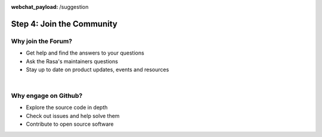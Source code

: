 :webchat_payload: /suggestion
.. _get_started_step4:

Step 4: Join the Community
==========================

.. raw:: html

   <div class="progress">
   <ul>
   <li><a href="https://rasa.com/docs/get_started_step1/">1</a></li>
   <li><a href="https://rasa.com/docs/get_started_step2/">2</a></li>
   <li><a href="https://rasa.com/docs/get_started_step3/">3</a></li>
   <li class="current">4</li>
   </ul>
   </div>
   
.. raw:: html

     The Rasa community is a diverse group of makers and conversational AI enthusiasts. Our community is very active in our <a class="reference external" href="https://forum.rasa.com/" target="_blank">Forum</a>, on <a class="reference external" href="https://github.com/RasaHQ" target="_blank">Github</a> and in <a class="reference external" href="https://forum.rasa.com/c/rasa-community-in-your-area" target="_blank">local user groups</a>.



.. image:: ../_static/images/community_numbers.png
     :width: 1382
     :alt: rasa community



.. raw:: html

     <div class="github-buttons" style="text-align:center">
     <div class="github-button" style="display:inline-block;margin-right:24px;"><h3 style="margin-top:0">Rasa NLU</h3> <a class="github-button" href="https://github.com/RasaHQ/rasa_nlu" data-size="large" data-show-count="true" aria-label="Star RasaHQ/rasa_nlu on GitHub">Star</a></div>
     <div class="github-button" style="display:inline-block;"><h3 style="margin-top:0">Rasa Core</h3> <a class="github-button" href="https://github.com/RasaHQ/rasa_core" data-size="large" data-show-count="true" aria-label="Star RasaHQ/rasa_nlu on GitHub">Star</a></div>
     </div>


Why join the Forum?
^^^^^^^^^^^^^^^^^^^^

* Get help and find the answers to your questions
* Ask the Rasa's maintainers questions
* Stay up to date on product updates, events and resources


.. button::
    :link: https://forum.rasa.com/
    :text: Join the Forum
    :newtab:

|

Why engage on Github?
^^^^^^^^^^^^^^^^^^^^

* Explore the source code in depth
* Check out issues and help solve them
* Contribute to open source software

.. button::
    :link: https://github.com/RasaHQ
    :text: Check out Github
    :newtab:
